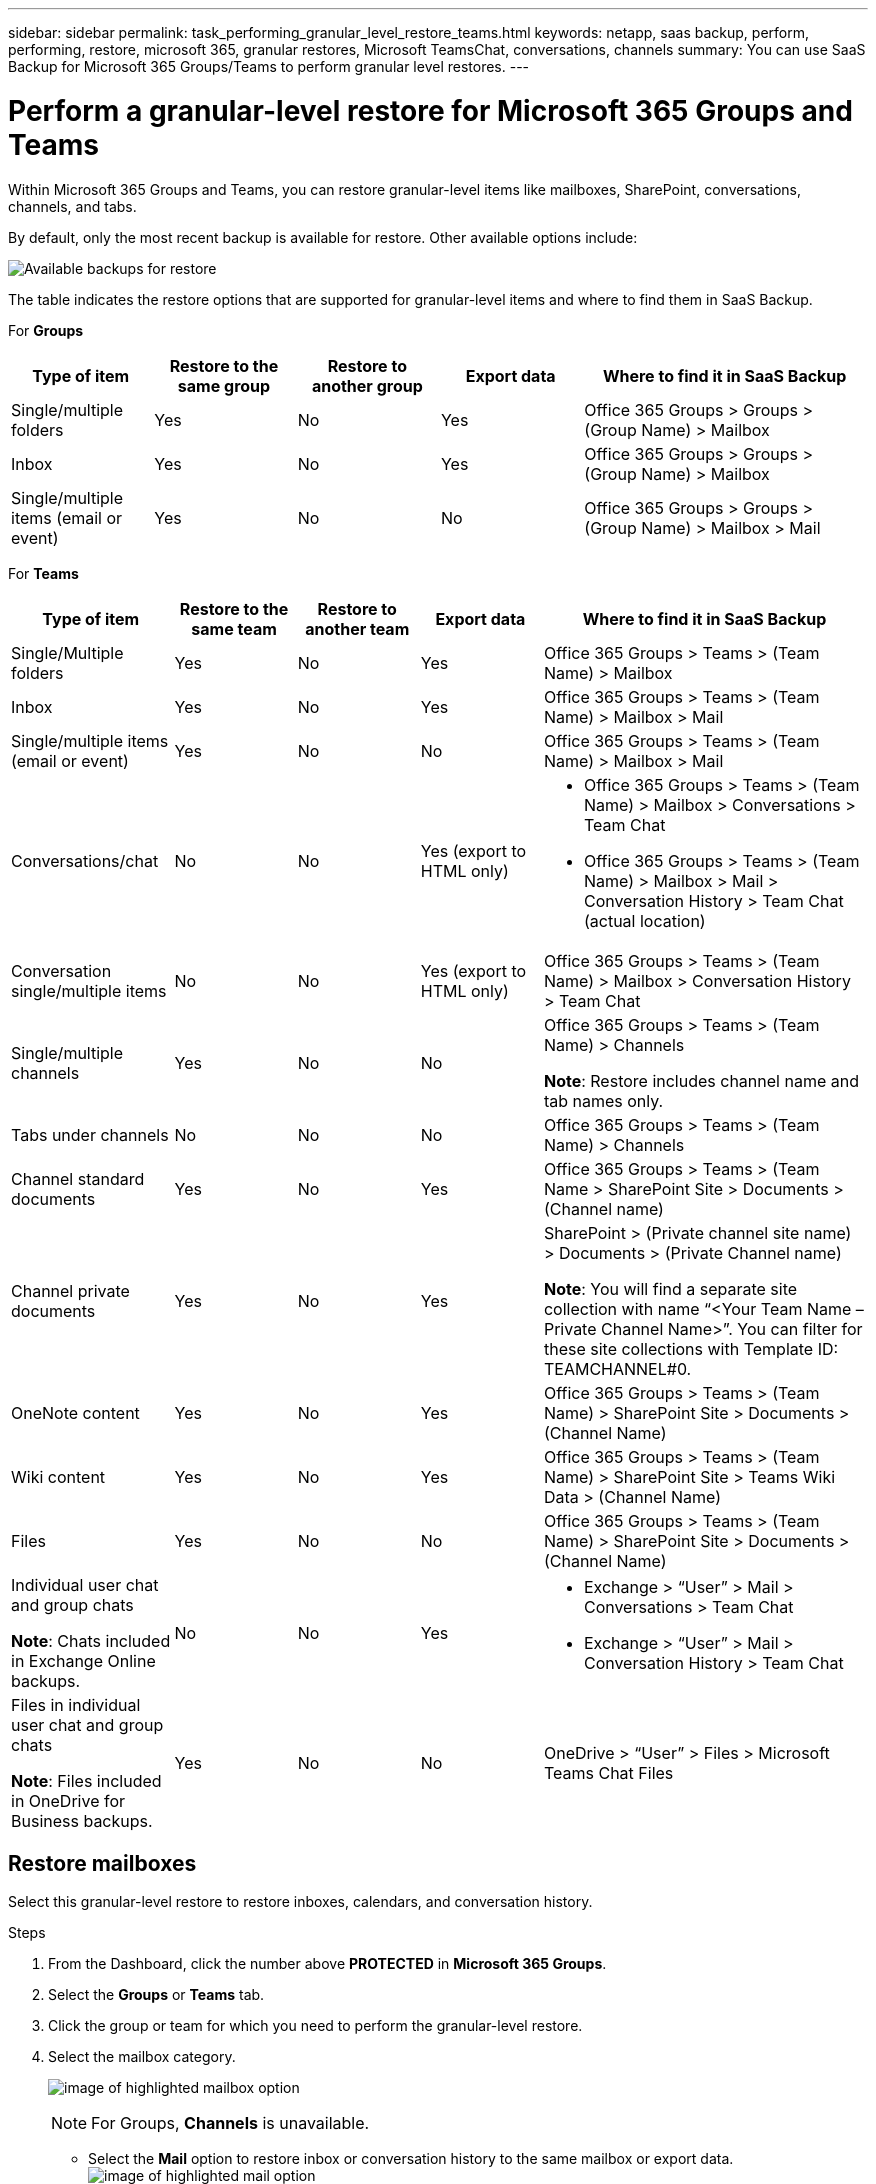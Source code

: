 ---
sidebar: sidebar
permalink: task_performing_granular_level_restore_teams.html
keywords: netapp, saas backup, perform, performing, restore, microsoft 365, granular restores, Microsoft TeamsChat, conversations, channels
summary: You can use SaaS Backup for Microsoft 365 Groups/Teams to perform granular level restores.
---

= Perform a granular-level restore for Microsoft 365 Groups and Teams
:hardbreaks:
:nofooter:
:icons: font
:linkattrs:
:imagesdir: ./media/

[.lead]
Within Microsoft 365 Groups and Teams, you can restore granular-level items like mailboxes, SharePoint, conversations, channels, and tabs.

By default, only the most recent backup is available for restore. Other available options include:

image:backup_for_restore_availability.png[Available backups for restore]

The table indicates the restore options that are supported for granular-level items and where to find them in SaaS Backup.

For *Groups*

[cols=5*,options="header",cols="20a,20a,20a,20a,40a"]
|===
|Type of item
|Restore to the same group
|Restore to another group
|Export data
|Where to find it in SaaS Backup
|Single/multiple folders|
Yes
|No
|Yes
|Office 365 Groups > Groups > (Group Name) > Mailbox
|Inbox|
Yes
|No
|Yes
|Office 365 Groups > Groups > (Group Name) > Mailbox
|Single/multiple items (email or event)|
Yes
|No
|No
|Office 365 Groups > Groups > (Group Name) > Mailbox > Mail
|===

For *Teams*

[cols=5*,options="header",cols="20a,15a,15a,15a,40a"]
|===
|Type of item
|Restore to the same team
|Restore to another team
|Export data
|Where to find it in SaaS Backup
|Single/Multiple folders|
Yes
|No
|Yes
|Office 365 Groups > Teams > (Team Name) > Mailbox
|Inbox|
Yes
|No
|Yes
|Office 365 Groups > Teams > (Team Name) > Mailbox > Mail
|Single/multiple items (email or event)|
Yes
|No
|No
|Office 365 Groups > Teams > (Team Name) > Mailbox > Mail
|Conversations/chat|
No
|No
|Yes (export to HTML only)
|* Office 365 Groups > Teams > (Team Name) > Mailbox > Conversations > Team Chat

* Office 365 Groups > Teams > (Team Name) > Mailbox > Mail > Conversation History > Team Chat (actual location)
|Conversation single/multiple items|
No
|No
|Yes (export to HTML only)
|Office 365 Groups > Teams > (Team Name) > Mailbox > Conversation History > Team Chat
|Single/multiple channels|
Yes
|No
|No
|Office 365 Groups > Teams > (Team Name) > Channels

*Note*: Restore includes channel name and tab names only.

|Tabs under channels|
No
|No
|No
|Office 365 Groups > Teams > (Team Name) > Channels
|Channel standard documents|
Yes
|No
|Yes
|Office 365 Groups > Teams > (Team Name > SharePoint Site > Documents > (Channel name)
|Channel private documents|
Yes
|No
|Yes
|SharePoint > (Private channel site name) > Documents > (Private Channel name)

*Note*: You will find a separate site collection with name “<Your Team Name – Private Channel Name>”. You can filter for these site collections with Template ID: TEAMCHANNEL#0.

|OneNote content|
Yes
|No
|Yes
|Office 365 Groups > Teams > (Team Name) > SharePoint Site > Documents > (Channel Name)
|Wiki content|
Yes
|No
|Yes
|Office 365 Groups > Teams > (Team Name) > SharePoint Site > Teams Wiki Data > (Channel Name)
|Files|
Yes
|No
|No
|Office 365 Groups > Teams > (Team Name) > SharePoint Site > Documents > (Channel Name)
|Individual user chat and group chats

*Note*: Chats included in Exchange Online backups.
|

No
|No
|Yes
|* Exchange > “User” > Mail > Conversations > Team Chat
* Exchange > “User” > Mail > Conversation History > Team Chat
|Files in individual user chat and group chats

*Note*: Files included in OneDrive for Business backups.
|

Yes
|No
|No
|OneDrive > “User” > Files > Microsoft Teams Chat Files

|===

== Restore mailboxes
Select this granular-level restore to restore inboxes, calendars, and conversation history.

.Steps

. From the Dashboard, click the number above *PROTECTED* in *Microsoft 365 Groups*.
. Select the *Groups* or *Teams* tab.
. Click the group or team for which you need to perform the granular-level restore.
. Select the mailbox category.
+
image:granular_level_restore_mailbox_option.gif[image of highlighted mailbox option]
+
NOTE: For Groups, *Channels* is unavailable.


* Select the *Mail* option to restore inbox or conversation history to the same mailbox or export data.
image:granular_level_restore_mailbox_mail_option.gif[image of highlighted mail option]
+
NOTE: For Groups, *Conversations* is unavailable.

.. To restore an inbox, select *Inbox* and click *Restore*.
... Select *Restore to the same mailbox* or *Export Data*.
+
If you export data, you need to download it. Go to *Reporting* on the left menu. Find your export data job. Click on *Total Folders*. Then click *Export Data Download Link*. A zip file downloads. Open the zip file to extract the data.
+
NOTE: If you select the *Export Data* restore option, the provided link is valid for seven days and is pre-authenticated.

... Click *Confirm*.

* Select the *Calendar* option to restore the calendar to the same mailbox or export data.
image:granular_level_restore_mailbox_calendar_option.gif[image of highlighted calendar option]
+
.. Select *Calendar* and click *Restore*.
.. Select *Restore to the same mailbox* or *Export Data*.
+
If you export data, you need to download it. Go to Reporting on the left menu. Find your export data job. Click on *Total Folders*. Then click *Export Data Download Link*. A zip file downloads. Open the zip file to extract the data.
+
NOTE: If you select the *Export Data* restore option, the provided link is valid for seven days and is pre-authenticated.

.. Click *Confirm*.

* Select the *Conversations* option to restore conversations. The only option for restore is export to HTML.
image:granular_level_restore_mailbox_conversations_option.gif[image of highlighted conversations option]
+
.. Select the conversations you want to restore and click *Restore*.
+
NOTE: *View Conversations* shows you a list of all conversations from the last "x" days of backups up to the last 30 backups. For example, if you back up seven times in the last five days, then you can only see conversations from the last seven backups.

.. Click *Confirm*.

== Restore SharePoint sites
Select this granular-level restore to restore tabs and attachments.

.Steps

. From the Dashboard, click the number above *PROTECTED* in *Microsoft 365 Groups*.
. Select the *Groups* or *Teams* tab.
. Click the group or team for which you need to perform the granular-level restore.
. Select SharePoint site option.
image:granular_level_restore_sharepoint_site_option.gif[image of highlighted sites option]
+
.	Click the site for which you need to perform the granular-level restore.
. Select the category that you need to restore.
+
NOTE: If you want to restore specific individual items inside a category, click the content category and then select the individual items.

. Click *Restore*.
. Select a restore option:
* *Restore to the same site*
+
If you restore to the same site, by default, a restore folder with the current date and time stamp is created in the original file location containing the backup copy.  If you select the *Overwrite with merge* option, no restore folder is created.  If the version of the backup file and the current file match, the backup is restored to the original location.  Any new content in the destination is ignored and unaffected.  For example, if the backup contains File1 version5 and the destination contains File1 version 6, a restore with the *Overwrite with Merge* option selected fails.  If you select the *Replace the existing content* option, the current version of the data is completely replaced with the backup copy.
+
* *Export Data*
+
If you export data, you need to download it. Go to Reporting on the left menu. Find your export data job. Click on *Total Folders*. Then click *Export Data Download Link*. A zip file downloads. Open the zip file to extract the data.
+
NOTE: If you select the *Export Data* restore option, the provided link is valid for seven days and is pre-authenticated.

. Click *Confirm*.

== Restore channels
Select this granular-level restore to restore channels.

.Steps

. From the Dashboard, click the number above *PROTECTED* in *Microsoft 365 Groups*.
. Select the *Teams* tab.
. Click the team for which you need to perform the granular-level restore.
. Select *Channels*.
image:granular_level_restore_channel_option.gif[image of highlighted channels option]
+
. Select the channel to restore.
. Click *Restore*.
. Select the restore option:
.. Click *Restore to the same team*.
.. Click *Restore to another team*.
+
To select another team, search for the other team in the search box.
. Click *Confirm*.
